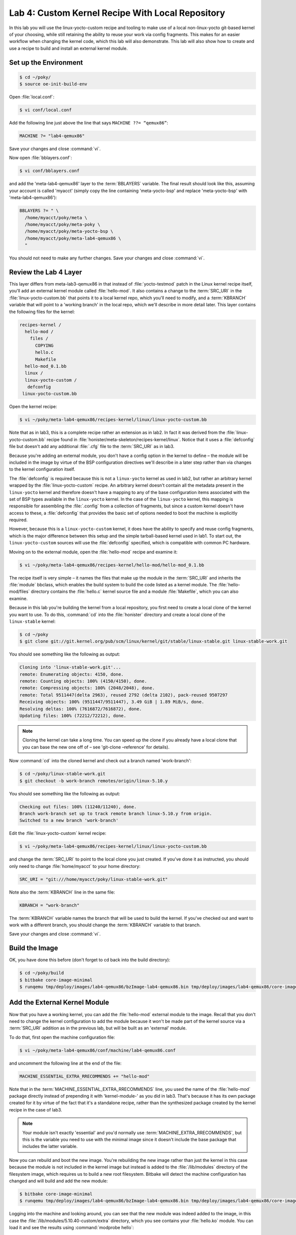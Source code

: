 .. SPDX-License-Identifier: CC-BY-SA-2.0-UK

*************************************************
Lab 4: Custom Kernel Recipe With Local Repository
*************************************************

In this lab you will use the linux-yocto-custom recipe and tooling to
make use of a local non-linux-yocto git-based kernel of your choosing,
while still retaining the ability to reuse your work via config
fragments. This makes for an easier workflow when changing the kernel
code, which this lab will also demonstrate. This lab will also show
how to create and use a recipe to build and install an external kernel
module.

Set up the Environment
======================

.. code-block:: shell

   $ cd ~/poky/
   $ source oe-init-build-env

Open :file:`local.conf`:

.. code-block:: shell

   $ vi conf/local.conf

Add the following line just above the line that says
``MACHINE ??= “qemux86”``:

.. code-block:: shell

   MACHINE ?= "lab4-qemux86"

Save your changes and close :command:`vi`.

Now open :file:`bblayers.conf`:

.. code-block:: shell

   $ vi conf/bblayers.conf

and add the 'meta-lab4-qemux86' layer to the :term:`BBLAYERS` variable.
The final result should look like this, assuming your account is called
'myacct' (simply copy the line containing 'meta-yocto-bsp' and replace
'meta-yocto-bsp' with 'meta-lab4-qemux86'):

.. code-block:: shell

   BBLAYERS ?= " \
     /home/myacct/poky/meta \
     /home/myacct/poky/meta-poky \
     /home/myacct/poky/meta-yocto-bsp \
     /home/myacct/poky/meta-lab4-qemux86 \
     "

You should not need to make any further changes. Save your changes and
close :command:`vi`.

Review the Lab 4 Layer
======================

This layer differs from meta-lab3-qemux86 in that instead of
:file:`yocto-testmod` patch in the Linux kernel recipe itself, you'll
add an external kernel module called :file:`hello-mod`. It also
contains a change to the :term:`SRC_URI` in the
:file:`linux-yocto-custom.bb` that points it to a local kernel repo,
which you'll need to modify, and a :term:`KBRANCH` variable that will
point to a 'working branch' in the local repo, which we'll describe in
more detail later. This layer contains the following files for the
kernel:

.. code-block:: shell

   recipes-kernel /
     hello-mod /
       files /
         COPYING
         hello.c
         Makefile
     hello-mod_0.1.bb
     linux /
     linux-yocto-custom /
      defconfig
    linux-yocto-custom.bb

Open the kernel recipe:

.. code-block:: shell

   $ vi ~/poky/meta-lab4-qemux86/recipes-kernel/linux/linux-yocto-custom.bb

Note that as in lab3, this is a complete recipe rather an extension as
in lab2. In fact it was derived from the :file:`linux-yocto-custom.bb`
recipe found in :file:`honister/meta-skeleton/recipes-kernel/linux`.
Notice that it uses a :file:`defconfig` file but doesn't add any
additional :file:`.cfg` file to the :term:`SRC_URI` as in lab3.

Because you're adding an external module, you don't have a config
option in the kernel to define – the module will be included in the
image by virtue of the BSP configuration directives we'll describe in
a later step rather than via changes to the kernel configuration
itself.

The :file:`defconfig` is required because this is not a ``linux-yocto``
kernel as used in lab2, but rather an arbitrary kernel wrapped by the
:file:`linux-yocto-custom` recipe. An arbitrary kernel doesn't contain
all the metadata present in the ``linux-yocto`` kernel and therefore
doesn't have a mapping to any of the base configuration items
associated with the set of BSP types available in the ``linux-yocto``
kernel. In the case of the ``linux-yocto`` kernel, this mapping is
responsible for assembling the :file:`.config` from a collection of
fragments, but since a custom kernel doesn't have access to these, a
:file:`defconfig` that provides the basic set of options needed to
boot the machine is explicitly required.

However, because this is a ``linux-yocto-custom`` kernel, it does have
the ability to specify and reuse config fragments, which is the major
difference between this setup and the simple tarball-based kernel used
in lab1. To start out, the ``linux-yocto-custom`` sources will use the
:file:`defconfig` specified, which is compatible with common PC
hardware.

Moving on to the external module, open the :file:`hello-mod` recipe
and examine it:

.. code-block:: shell

   $ vi ~/poky/meta-lab4-qemux86/recipes-kernel/hello-mod/hello-mod_0.1.bb

The recipe itself is very simple – it names the files that make up the
module in the :term:`SRC_URI` and inherits the :file:`module` bbclass,
which enables the build system to build the code listed as a kernel
module. The :file:`hello-mod/files` directory contains the
:file:`hello.c` kernel source file and a module :file:`Makefile`, which
you can also examine.

Because in this lab you're building the kernel from a local repository,
you first need to create a local clone of the kernel you want to use.
To do this, :command:`cd` into the :file:`honister` directory and
create a local clone of the ``linux-stable`` kernel:

.. code-block:: shell

   $ cd ~/poky
   $ git clone git://git.kernel.org/pub/scm/linux/kernel/git/stable/linux-stable.git linux-stable-work.git

You should see something like the following as output:

.. code-block:: shell

   Cloning into 'linux-stable-work.git'...
   remote: Enumerating objects: 4150, done.
   remote: Counting objects: 100% (4150/4150), done.
   remote: Compressing objects: 100% (2048/2048), done.
   remote: Total 9511447(delta 2963), reused 2792 (delta 2102), pack-reused 9507297
   Receiving objects: 100% (9511447/9511447), 3.49 GiB | 1.89 MiB/s, done.
   Resolving deltas: 100% (7616872/7616872), done.
   Updating files: 100% (72212/72212), done.

.. note::
   Cloning the kernel can take a long time. You can speed up the clone
   if you already have a local clone that you can base the new one off
   of – see 'git-clone –reference' for details).

Now :command:`cd` into the cloned kernel and check out a branch named
'work-branch':

.. code-block:: shell

   $ cd ~/poky/linux-stable-work.git
   $ git checkout -b work-branch remotes/origin/linux-5.10.y

You should see something like the following as output:

.. code-block:: shell

   Checking out files: 100% (11240/11240), done.
   Branch work-branch set up to track remote branch linux-5.10.y from origin.
   Switched to a new branch 'work-branch'

Edit the :file:`linux-yocto-custom` kernel recipe:

.. code-block:: shell

   $ vi ~/poky/meta-lab4-qemux86/recipes-kernel/linux/linux-yocto-custom.bb

and change the :term:`SRC_URI` to point to the local clone you just
created. If you've done it as instructed, you should only need to
change :file:`home/myacct` to your home directory:

.. code-block:: shell

   SRC_URI = "git:///home/myacct/poky/linux-stable-work.git"

Note also the :term:`KBRANCH` line in the same file:

.. code-block:: shell

   KBRANCH = "work-branch"

The :term:`KBRANCH` variable names the branch that will be used to
build the kernel. If you've checked out and want to work with a
different branch, you should change the :term:`KBRANCH` variable to
that branch.

Save your changes and close :command:`vi`.

Build the Image
===============

OK, you have done this before (don't forget to cd back into the build
directory):

.. code-block:: shell

   $ cd ~/poky/build
   $ bitbake core-image-minimal
   $ runqemu tmp/deploy/images/lab4-qemux86/bzImage-lab4-qemux86.bin tmp/deploy/images/lab4-qemux86/core-image-minimal-lab4-qemux86.ext4

Add the External Kernel Module
==============================

Now that you have a working kernel, you can add the :file:`hello-mod`
external module to the image. Recall that you don't need to change the
kernel configuration to add the module because it won't be made part
of the kernel source via a :term:`SRC_URI` addition as in the previous
lab, but will be built as an 'external' module.

To do that, first open the machine configuration file:

.. code-block:: shell

   $ vi ~/poky/meta-lab4-qemux86/conf/machine/lab4-qemux86.conf

and uncomment the following line at the end of the file:

.. code-block:: shell

   MACHINE_ESSENTIAL_EXTRA_RRECOMMENDS += "hello-mod"

Note that in the :term:`MACHINE_ESSENTIAL_EXTRA_RRECOMMENDS` line, you
used the name of the :file:`hello-mod` package directly instead of
prepending it with 'kernel-module-' as you did in lab3. That's because
it has its own package created for it by virtue of the fact that it's
a standalone recipe, rather than the synthesized package created by
the kernel recipe in the case of lab3.

.. note::
   Your module isn't exactly 'essential' and you'd normally use
   :term:`MACHINE_EXTRA_RRECOMMENDS`, but this is the variable you
   need to use with the minimal image since it doesn't include the 
   base package that includes the latter variable.

Now you can rebuild and boot the new image. You're rebuilding the new
image rather than just the kernel in this case because the module is
not included in the kernel image but instead is added to the
:file:`/lib/modules` directory of the filesystem image, which requires
us to build a new root filesystem. Bitbake will detect the machine
configuration has changed and will build and add the new module:

.. code-block:: shell

   $ bitbake core-image-minimal
   $ runqemu tmp/deploy/images/lab4-qemux86/bzImage-lab4-qemux86.bin tmp/deploy/images/lab4-qemux86/core-image-minimal-lab4-qemux86.ext4

Logging into the machine and looking around, you can see that the new
module was indeed added to the image, in this case the
:file:`/lib/modules/5.10.40-custom/extra` directory, which you see
contains your :file:`hello.ko` module. You can load it and see the
results using :command:`modprobe hello`:

.. image:: figures/lab4-qemu1.png

Modify the Local Kernel
=======================

The main reason to use a local kernel is to be able to easily modify
and rebuild it, and test the changes.

To demonstrate that, you'll make a simple modification to the kernel
code and see the results in the booted system.

Change directories into the local kernel repository and open the
:file:`fs/filesystems.c` source file:

.. code-block:: shell

   $ cd ~/poky/linux-stable-work.git
   $ vi fs/filesystems.c

Scroll down to the ``filesystems_proc_show(...)`` function (you can
use the :guilabel:`Search | Find...` option in :command:`vi` to more
quickly locate it):

.. code-block:: c

   static int filesystems_proc_show(struct seq_file *m, void *v)
   {
       struct file_system_type * tmp;

       read_lock(&file_systems_lock);
       tmp = file_systems;
       while (tmp) {
           seq_printf(m, "%s\t%s\n",
           (tmp->fs_flags & FS_REQUIRES_DEV) ? "" : "nodev",
               tmp->name);
               tmp = tmp->next;
       }
       read_unlock(&file_systems_lock);
       return 0;
   }

Add a simple ``printk()`` to that function, so that when you
:command:`cat /proc/filesystems` in the booted image you'll see a
message in the kernel logs.

.. code-block:: c

   printk("Kilroy was here!\n");

After adding the ``printk()``, ``filesystems_proc_show(...)`` should
look like this:

.. code-block:: c

   static int filesystems_proc_show(struct seq_file *m, void *v)
   {
       struct file_system_type * tmp;

       read_lock(&file_systems_lock);
       tmp = file_systems;
       while (tmp) {
           seq_printf(m, "%s\t%s\n",
               (tmp->fs_flags & FS_REQUIRES_DEV) ? "" : "nodev",
               tmp->name);
               tmp = tmp->next;
       }
       read_unlock(&file_systems_lock);

       printk("Kilroy was here!\n");

       return 0;
   }

Verify that the code was changed using :command:`git diff`:

.. code-block:: shell

 $ git diff -p HEAD

You should see something like the following as output:

.. code-block:: diff

   diff --git a/fs/filesystems.c b/fs/filesystems.c
   index 5797d45..e954512 100644
   --- a/fs/filesystems.c
   +++ b/fs/filesystems.c
   @@ -233,6 +233,9 @@ static int filesystems_proc_show(struct seq_file *m, void *v)
                tmp = tmp->next;
           }
           read_unlock(&file_systems_lock);
   +
   +       printk("Kilroy was here!\n");
   +
           return 0;
   }

In order for the build to pick up the change, you need to commit the
changes:

.. code-block:: shell

   $ git commit -a -m "fs/filesystems.c: add a message that will be logged to the kernel log when you 'cat /proc/filesystems'."

You should see the following output if your commit was successful:

.. code-block:: shell

   [work-branch ca05d6b] fs/filesystems.c: add a message that will be logged to the kernel log when you 'cat /proc/filesystems'.
    1 file changed, 3 insertions(+)

You can also verify that the change was indeed added to the current
branch via :command:`git log`:

.. code-block:: shell

   $ git log

You should see something like this in the output of :command:`git log`:

.. code-block:: shell

   commit ca05d6b5a9f3d77ee07ebf3c7382ad9f244a62ea
   Author: your name <your_email_address>
   Date:   Fri May 28 01:04:32 2021 +0800

       fs/filesystems.c: add a message that will be logged to the kernel log when you 'cat /proc/filesystems'.

You should now be able to rebuild the kernel and see the changes. There
is one difference in this case however – when using a local clone, you
need to do a ``cleanall`` of the kernel recipe. The reason for that is
that the build system caches the kernel (as a hidden file in the
:file:`downloads/git2` in case you're interested) that it last
downloaded and will use that cached copy if present and won't fetch
the modified copy, even if built from a completely clean state. Forcing
a ``cleanall`` on the recipe clears out that cached copy as well and
allows the build system to see your kernel changes (don't worry too
much about the cost of having to fetch the kernel again – since the
'upstream' kernel is local the fetch is also local and significantly
faster than a normal kernel fetch over the network):

.. code-block:: shell

   $ cd ~/poky/build
   $ bitbake -c cleanall virtual/kernel
   $ bitbake -c deploy virtual/kernel
   $ runqemu tmp/deploy/images/lab4-qemux86/bzImage-lab4-qemux86.bin tmp/deploy/images/lab4-qemux86/core-image-minimal-lab4-qemux86.ext4

The boot process output shows that :file:`/proc/filesystems` is read by
other processes, which produces multiple messages in the boot output.
You can however show the new code in action by :command:`cat`'ing that
file yourself and seeing that the number of ``printk`` lines increases
in the kernel log:

.. image:: figures/lab4-qemu2.png

Using a local `linux-yocto`-based Kernel
========================================

For this lab, you used the :file:`linux-yocto-custom` recipe with a
local repository, but it should be noted that you can do the same
thing with the standard linux-yocto kernel, which is actually the more
common use-case.
To do that you essentially repeat the previous set of steps but with
the :file:`linux-yocto` kernel instead. The main difference is that
you need a slightly different :term:`SRC_URI`, which needs to track
two projects instead of one – the kernel source and kernel cache. The
following steps can be used to use a local version of the
:file:`linux-yocto` kernel.

.. code-block:: shell

   $ cd ~/poky
   $ git clone -b v5.10 git://git.yoctoproject.org/linux-yocto linux-yocto-5.10.git

You should see something like the following as output:

.. code-block:: shell

   Cloning into bare repository 'linux-yocto-5.10.git'...
   remote: Enumerating objects: 9489044
   remote: Counting objects: 100% (9489044/9489044), done.
   remote: Compressing objects: 100% (1430104/1430104), done.
   remote: Total 9489044 (delta 8039870), reused 9451757 (delta 8005778)
   Receiving objects: 100% (9489044/9489044), 1.51 GiB | 9.35 MiB/s, done.
   Resolving deltas: 100% (8039870/8039870), done.
   Checking connectivity... done.

Now :file:`cd` into the working clone and create a working branch
named 'standard/base':

.. code-block:: shell

   $ cd linux-yocto-5.10.git/
   $ git checkout v5.10/standard/base

You should see something like the following as output:

.. code-block:: shell

   Previous HEAD position was 2c85ebc57b3e... Linux 5.10
   Branch v5.10/standard/base set up to track remote branch v5.10/standard/base from origin.
   Switched to a new branch 'v5.10/standard/base'

Switch to the lab2 layer
========================

For this, you'll be reusing lab2, which uses the ``linux-yocto`` kernel
already:

Open :file:`local.conf` (don't forget to :command:`cd` back into the
:file:`build` directory):

.. code-block:: shell

   $ cd ~/poky/build
   $ vi conf/local.conf

Add the following line just above the line that says
``MACHINE ??= “qemux86”``:

.. code-block:: shell

   MACHINE ?= "lab2-qemux86"

Save your changes and close :command:`vi`.

Now open :file:`bblayers.conf`:

.. code-block:: shell

   $ vi conf/bblayers.conf

and add the 'meta-lab2-qemux86' layer to the :term:`BBLAYERS` variable.
The final result should look like this, assuming your account is called 'myacct' (simply copy the line containing 'meta-yocto-bsp' and replace
'meta-yocto-bsp' with 'meta-lab2-qemux86'):

.. code-block:: shell

   BBLAYERS ?= " \
     /home/myacct/poky/meta \
     /home/myacct/poky/meta-poky \
     /home/myacct/poky/meta-yocto-bsp \
     /home/myacct/poky/meta-lab2-qemux86 \
     "

You should not need to make any further changes. Save your changes and
close :command:`vi`.

Modify the lab2 kernel to use the local linux-yocto repo
========================================================

Edit the :file:`linux-yocto` kernel recipe:

.. code-block:: shell

   $ vi ~/poky/meta-lab2-qemux86/recipes-kernel/linux/linux-yocto_5.10.bbappend

You'll need to enable the new :term:`SRC_URI` to point to the local
``linux-yocto`` clone you just created. If you've done it as
instructed, you should only need to change :file:`home/myacct` to your
home directory and uncomment the following lines:

.. code-block:: shell

   SRC_URI = "git:///home/myacct/poky/linux-yocto-5.10.git;name=machine;branch=${KBRANCH}; \
              git://git.yoctoproject.org/yocto-kernel-cache;type=kmeta;name=meta;branch=yocto-5.10;destsuffix=${KMETA}"
   KERNEL_VERSION_SANITY_SKIP="1"

Also, comment out the current :term:`SRCREV` lines and uncomment the
following :term:`SRCREV` lines:

.. code-block:: shell

   SRCREV_machine_pn-linux-yocto_lab2-qemux86 ?= "${AUTOREV}"
   SRCREV_meta_pn-linux-yocto_lab2-qemux86 ?= "${AUTOREV}"

This ensures that the kernel build will see the latest commits on the
referenced git branches, which is what you typically want during
development. Save your changes and close :command:`vi`.

Also, make sure that the :term:`PREFERRED_VERSION` of ``linux-yocto``
is set to 5.10 (remember that for the second part of lab2, we switched
it to 5.4, so need to switch it back to 5.10 now). Open the machine
configuration file for lab2 in :command:`vi`:

.. code-block:: shell

   $ vi ~/poky/meta-lab2-qemux86/conf/machine/lab2-qemux86.conf

Change the preferred version of the ``linux-yocto`` kernel back to
5.10 by commenting out the 5.4 line and uncommenting the 5.10 line as
such:

.. code-block:: shell

   PREFERRED_PROVIDER_virtual/kernel ?= "linux-yocto"
   PREFERRED_VERSION_linux-yocto ?= "5.10%"
   #PREFERRED_VERSION_linux-yocto ?= "5.4%"

Rebuild the Kernel
==================

OK, you have done this before (don't forget to cd back into the
:file:`build` directory):

.. code-block:: shell

   $ cd ~/poky/build
   $ bitbake -c deploy virtual/kernel
   $ runqemu tmp/deploy/images/lab2-qemux86/bzImage-lab2-qemux86.bin tmp/deploy/images/lab2-qemux86/core-image-minimal-lab2-qemux86.ext4

Modify the local linux-yocto-based kernel
=========================================

At this point, you have the same setup with the ``linux-yocto``-based
kernel as you did with the ``linux-yocto-custom``-based kernel, so you
should be able to follow the same sequence of steps outlined in the
previous section :ref:`kernel-lab/lab4:modify the local kernel` to
modify the kernel. i.e. add the following statement to
``filesystems_proc_show()``:

.. code-block:: shell

   printk("Kilroy was here!\n");

using these steps:

.. code-block:: shell

   $ cd ~/poky/linux-yocto-5.10.git
   $ vi fs/filesystems.c
   $ git commit -a -m "fs/filesystems.c: add a message that will be logged to the kernel log when you 'cat /proc/filesystems'."

After adding the ``printk()``, ``filesystems_proc_show(...)`` should
look like this:

.. code-block:: c

   static int filesystems_proc_show(struct seq_file *m, void *v)
   {
       struct file_system_type * tmp;

       read_lock(&file_systems_lock);
       tmp = file_systems;
       while (tmp) {
           seq_printf(m, "%s\t%s\n",
               (tmp->fs_flags & FS_REQUIRES_DEV) ? "" : "nodev",
               tmp->name);
           tmp = tmp->next;
       }
       read_unlock(&file_systems_lock);

       printk("Kilroy was here!\n");

       return 0;
   }

Again, you can also verify that the change was indeed added to the
current branch via :command:`git log`:

.. code-block:: shell

   $ git log v5.10/standard/base

You should see something like the following as output:

.. code-block:: shell

   commit da690df77b440987db18936ec2ece2b6cf2097d6
   Author: your name <your_email_address>
   Date:   Fri May 28 02:01:31 2021 +0800

       fs/filesystems.c: add a message that will be logged to the kernel log when you 'cat /proc/filesystems'.

Now rebuild the kernel and you should see your change appear:

.. code-block:: shell

   $ cd ~/poky/build
   $ bitbake -c cleanall virtual/kernel
   $ bitbake -c deploy virtual/kernel
   $ runqemu tmp/deploy/images/lab2-qemux86/bzImage-lab2-qemux86.bin tmp/deploy/images/lab2-qemux86/core-image-minimal-lab2-qemux86.ext4

Lab 4 Conclusion
================

In this lab you built and booted an arbitrary git-based non-linux-yocto
Linux kernel as a local repository, which you then modified, and you
immediately saw the results of your changes after rebuilding the
kernel. In addition, you were also able to do the same workflow using
a local clone of the ``linux-yocto`` kernel. You also added and loaded
an external kernel module. This concludes Lab 4.
